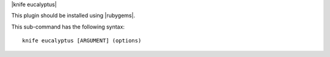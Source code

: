.. The contents of this file are included in multiple topics.
.. This file describes a command or a sub-command for Knife.
.. This file should not be changed in a way that hinders its ability to appear in multiple documentation sets.


|knife eucalyptus|

This plugin should be installed using |rubygems|.

This sub-command has the following syntax::

   knife eucalyptus [ARGUMENT] (options)

